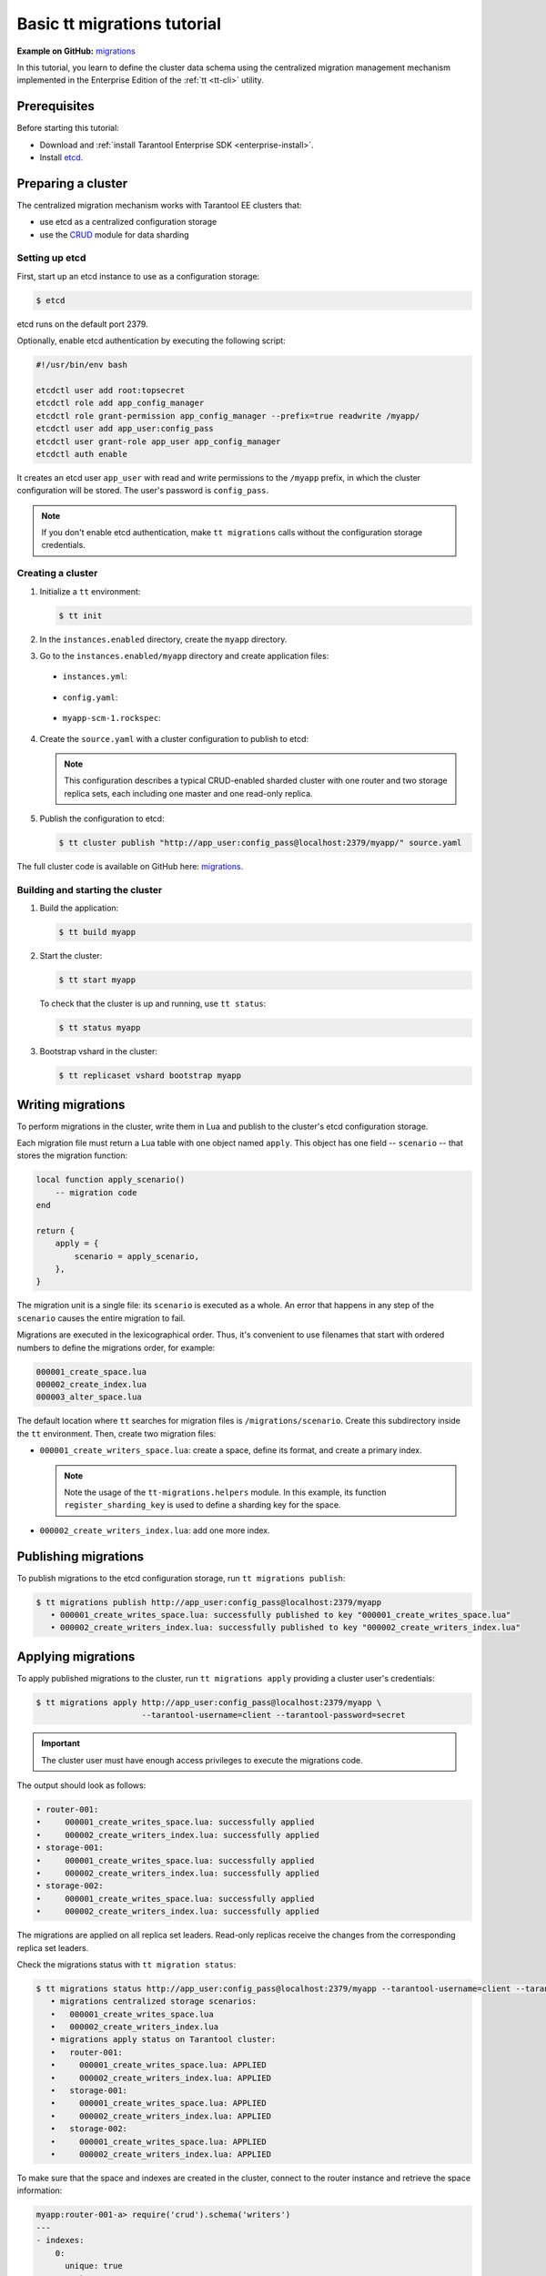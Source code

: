 ..  _basic_migrations_tt:

Basic tt migrations tutorial
============================

**Example on GitHub:** `migrations <https://github.com/tarantool/doc/tree/latest/doc/code_snippets/snippets/migrations>`_

In this tutorial, you learn to define the cluster data schema using the centralized
migration management mechanism implemented in the Enterprise Edition of the :ref:`tt <tt-cli>` utility.

.. _basic_migrations_tt_prereq:

Prerequisites
-------------

Before starting this tutorial:

-   Download and :ref:`install Tarantool Enterprise SDK <enterprise-install>`.
-   Install `etcd <https://etcd.io/>`__.

..  _basic_migrations_tt_cluster:

Preparing a cluster
-------------------

The centralized migration mechanism works with Tarantool EE clusters that:

-   use etcd as a centralized configuration storage
-   use the `CRUD <https://github.com/tarantool/crud>`__ module for data sharding

..  _basic_migrations_tt_cluster_etcd:

Setting up etcd
~~~~~~~~~~~~~~~

First, start up an etcd instance to use as a configuration storage:

.. code-block:: console

    $ etcd

etcd runs on the default port 2379.

Optionally, enable etcd authentication by executing the following script:

.. code-block:: bash

    #!/usr/bin/env bash

    etcdctl user add root:topsecret
    etcdctl role add app_config_manager
    etcdctl role grant-permission app_config_manager --prefix=true readwrite /myapp/
    etcdctl user add app_user:config_pass
    etcdctl user grant-role app_user app_config_manager
    etcdctl auth enable

It creates an etcd user ``app_user`` with read and write permissions to the ``/myapp``
prefix, in which the cluster configuration will be stored. The user's password is ``config_pass``.

.. note::

    If you don't enable etcd authentication, make ``tt migrations`` calls without
    the configuration storage credentials.

..  _basic_migrations_tt_cluster_create:

Creating a cluster
~~~~~~~~~~~~~~~~~~

#.  Initialize a ``tt`` environment:

    .. code-block:: console

        $ tt init

#.   In the ``instances.enabled`` directory, create the ``myapp`` directory.
#.   Go to the ``instances.enabled/myapp`` directory and create application files:

    -    ``instances.yml``:

        ..  literalinclude:: /code_snippets/snippets/migrations/instances.enabled/myapp/instances.yml
            :language: yaml
            :dedent:

    -    ``config.yaml``:

        ..  literalinclude:: /code_snippets/snippets/migrations/instances.enabled/myapp/config.yaml
            :language: yaml
            :dedent:

    -   ``myapp-scm-1.rockspec``:

        ..  literalinclude:: /code_snippets/snippets/migrations/instances.enabled/myapp/myapp-scm-1.rockspec
            :dedent:

4.  Create the ``source.yaml`` with a cluster configuration to publish to etcd:

    .. note::

        This configuration describes a typical CRUD-enabled sharded cluster with
        one router and two storage replica sets, each including one master and one read-only replica.

    ..  literalinclude:: /code_snippets/snippets/migrations/instances.enabled/myapp/source.yaml
        :language: yaml
        :dedent:

#.  Publish the configuration to etcd:

    .. code-block:: console

        $ tt cluster publish "http://app_user:config_pass@localhost:2379/myapp/" source.yaml

The full cluster code is available on GitHub here: `migrations <https://github.com/tarantool/doc/tree/latest/doc/code_snippets/snippets/migrations/instances.enabled/myapp>`_.

..  _basic_migrations_tt_cluster_start:

Building and starting the cluster
~~~~~~~~~~~~~~~~~~~~~~~~~~~~~~~~~

#.  Build the application:

    .. code-block:: console

        $ tt build myapp

#.  Start the cluster:

    .. code-block:: console

        $ tt start myapp

    To check that the cluster is up and running, use ``tt status``:

    .. code-block:: console

        $ tt status myapp

#.  Bootstrap vshard in the cluster:

    .. code-block:: console

        $ tt replicaset vshard bootstrap myapp

..  _basic_migrations_tt_write:

Writing migrations
------------------

To perform migrations in the cluster, write them in Lua and publish to the cluster's
etcd configuration storage.

Each migration file must return a Lua table with one object named ``apply``.
This object has one field -- ``scenario`` -- that stores the migration function:

.. code-block:: lua

    local function apply_scenario()
        -- migration code
    end

    return {
        apply = {
            scenario = apply_scenario,
        },
    }

The migration unit is a single file: its ``scenario`` is executed as a whole. An error
that happens in any step of the ``scenario`` causes the entire migration to fail.

Migrations are executed in the lexicographical order. Thus, it's convenient to
use filenames that start with ordered numbers to define the migrations order, for example:

.. code-block:: text

    000001_create_space.lua
    000002_create_index.lua
    000003_alter_space.lua

The default location where ``tt`` searches for migration files is ``/migrations/scenario``.
Create this subdirectory inside the ``tt`` environment. Then, create two migration files:

-   ``000001_create_writers_space.lua``: create a space, define its format, and
    create a primary index.

    ..  literalinclude:: /code_snippets/snippets/migrations/migrations/scenario/000001_create_writers_space.lua
        :language: lua
        :dedent:

    .. note::

        Note the usage of the ``tt-migrations.helpers`` module.
        In this example, its function ``register_sharding_key`` is used
        to define a sharding key for the space.

-   ``000002_create_writers_index.lua``: add one more index.

    ..  literalinclude:: /code_snippets/snippets/migrations/migrations/scenario/000002_create_writers_index.lua
        :language: lua
        :dedent:

..  _basic_migrations_tt_publish:

Publishing migrations
---------------------

To publish migrations to the etcd configuration storage, run ``tt migrations publish``:

.. code-block:: console

    $ tt migrations publish http://app_user:config_pass@localhost:2379/myapp
       • 000001_create_writes_space.lua: successfully published to key "000001_create_writes_space.lua"
       • 000002_create_writers_index.lua: successfully published to key "000002_create_writers_index.lua"

..  _basic_migrations_tt_apply:

Applying migrations
-------------------

To apply published migrations to the cluster, run ``tt migrations apply`` providing
a cluster user's credentials:

.. code-block:: console

    $ tt migrations apply http://app_user:config_pass@localhost:2379/myapp \
                          --tarantool-username=client --tarantool-password=secret

.. important::

    The cluster user must have enough access privileges to execute the migrations code.

The output should look as follows:

.. code-block:: console

       • router-001:
       •     000001_create_writes_space.lua: successfully applied
       •     000002_create_writers_index.lua: successfully applied
       • storage-001:
       •     000001_create_writes_space.lua: successfully applied
       •     000002_create_writers_index.lua: successfully applied
       • storage-002:
       •     000001_create_writes_space.lua: successfully applied
       •     000002_create_writers_index.lua: successfully applied

The migrations are applied on all replica set leaders. Read-only replicas
receive the changes from the corresponding replica set leaders.

Check the migrations status with ``tt migration status``:

.. code-block:: console

    $ tt migrations status http://app_user:config_pass@localhost:2379/myapp --tarantool-username=client --tarantool-password=secret
       • migrations centralized storage scenarios:
       •   000001_create_writes_space.lua
       •   000002_create_writers_index.lua
       • migrations apply status on Tarantool cluster:
       •   router-001:
       •     000001_create_writes_space.lua: APPLIED
       •     000002_create_writers_index.lua: APPLIED
       •   storage-001:
       •     000001_create_writes_space.lua: APPLIED
       •     000002_create_writers_index.lua: APPLIED
       •   storage-002:
       •     000001_create_writes_space.lua: APPLIED
       •     000002_create_writers_index.lua: APPLIED

To make sure that the space and indexes are created in the cluster, connect to the router
instance and retrieve the space information:

.. code-block:: $ tt connect myapp:router-001

.. code-block:: tarantoolsession

    myapp:router-001-a> require('crud').schema('writers')
    ---
    - indexes:
        0:
          unique: true
          parts:
          - fieldno: 1
            type: number
            exclude_null: false
            is_nullable: false
          id: 0
          type: TREE
          name: primary
        2:
          unique: true
          parts:
          - fieldno: 4
            type: number
            exclude_null: false
            is_nullable: false
          id: 2
          type: TREE
          name: age
      format: [{'name': 'id', 'type': 'number'}, {'type': 'number', 'name': 'bucket_id',
          'is_nullable': true}, {'name': 'name', 'type': 'string'}, {'name': 'age', 'type': 'number'}]
    ...
